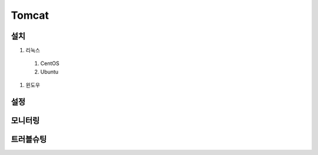 Tomcat
======

설치
----

#. 리눅스
  #. CentOS
  #. Ubuntu

#. 윈도우


설정
----



모니터링
-------

트러블슈팅
---------
